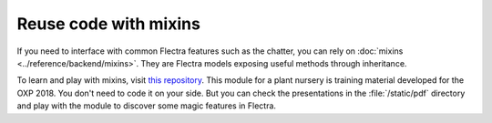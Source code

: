 ======================
Reuse code with mixins
======================

If you need to interface with common Flectra features such as the chatter, you can rely on
:doc:`mixins <../reference/backend/mixins>`.
They are Flectra models exposing useful methods through inheritance.

To learn and play with mixins, visit `this repository <https://github.com/tivisse/odoodays-2018/>`_.
This module for a plant nursery is training material developed for the OXP 2018. You don't need to
code it on your side. But you can check the presentations in the :file:`/static/pdf` directory and
play with the module to discover some magic features in Flectra.
